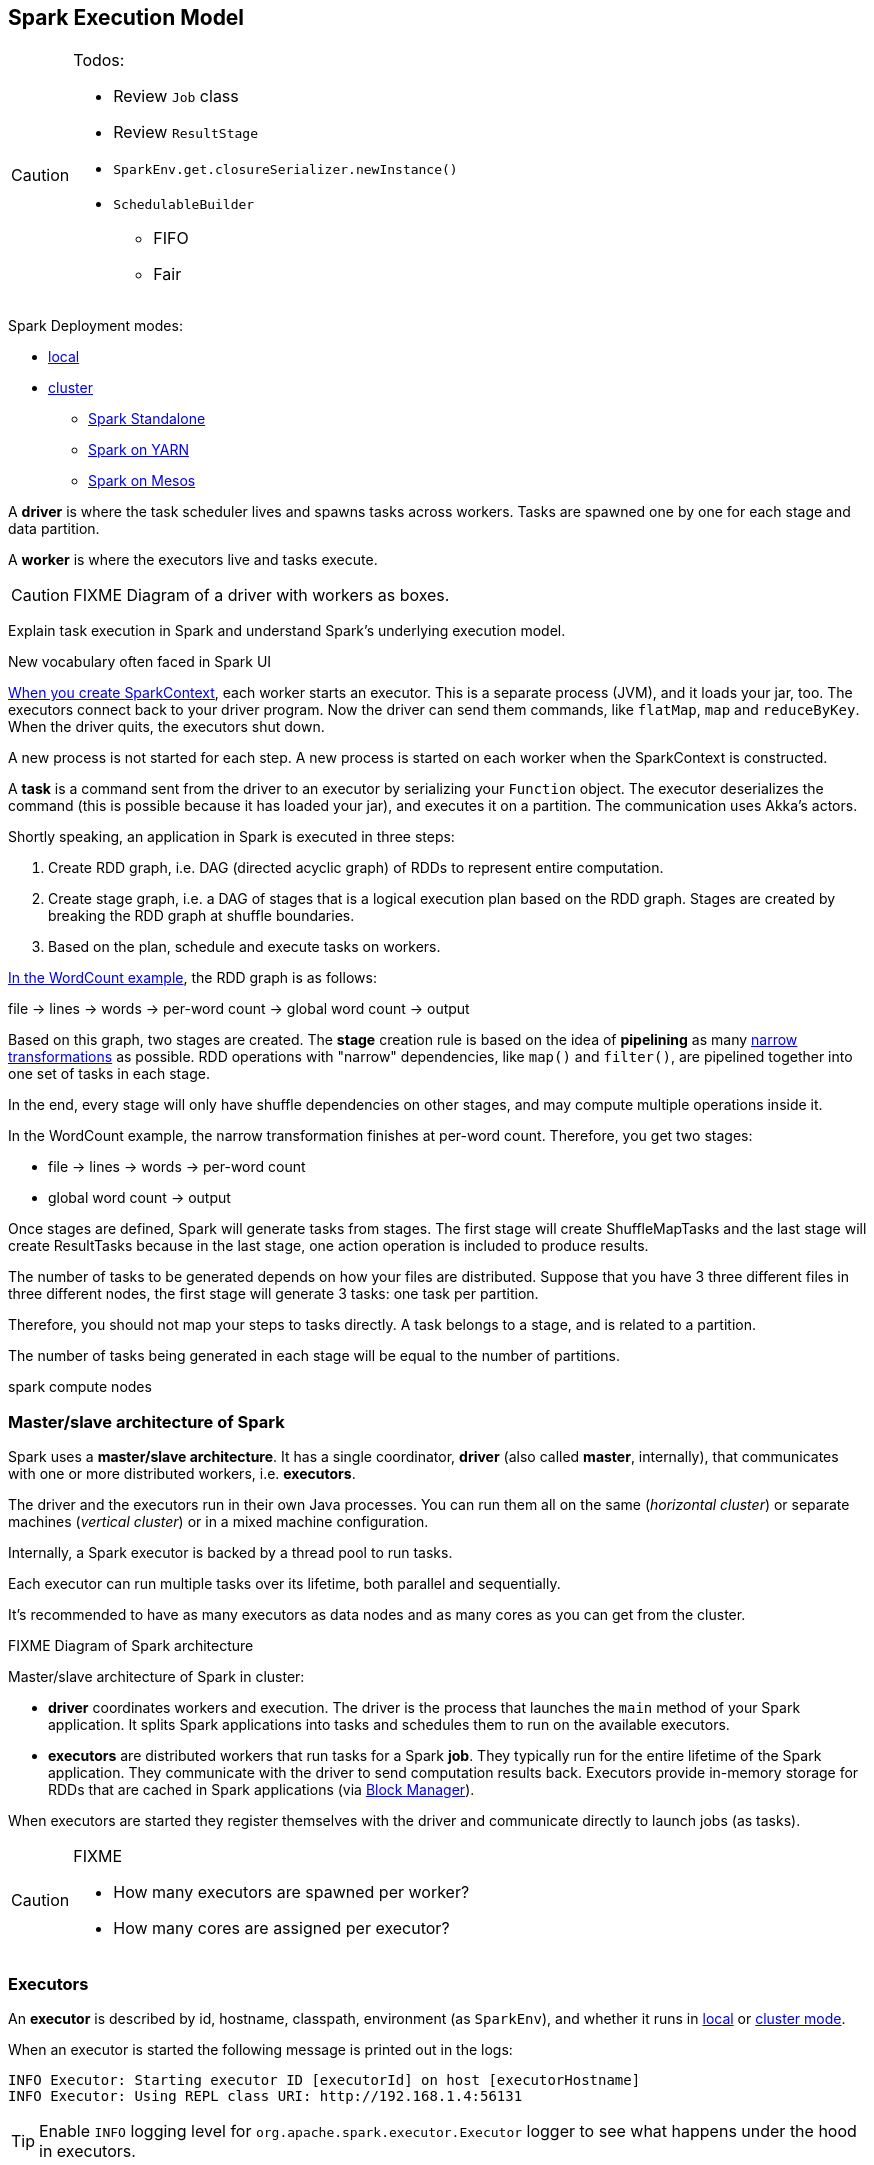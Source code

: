 == Spark Execution Model

[CAUTION]
====
Todos:

* Review `Job` class
* Review `ResultStage`
* `SparkEnv.get.closureSerializer.newInstance()`
* `SchedulableBuilder`
** FIFO
** Fair
====

Spark Deployment modes:

* link:spark-local.adoc[local]
* link:spark-cluster.adoc[cluster]
** link:spark-standalone.adoc[Spark Standalone]
** link:spark-yarn.adoc[Spark on YARN]
** link:spark-mesos.adoc[Spark on Mesos]

A *driver* is where the task scheduler lives and spawns tasks across workers. Tasks are spawned one by one for each stage and data partition.

A *worker* is where the executors live and tasks execute.

CAUTION: FIXME Diagram of a driver with workers as boxes.

Explain task execution in Spark and understand Spark’s underlying execution model.

New vocabulary often faced in Spark UI

link:spark-sparkcontext.adoc[When you create SparkContext], each worker starts an executor. This is a separate process (JVM), and it loads your jar, too. The executors connect back to your driver program. Now the driver can send them commands, like `flatMap`, `map` and `reduceByKey`. When the driver quits, the executors shut down.

A new process is not started for each step. A new process is started on each worker when the SparkContext is constructed.

A *task* is a command sent from the driver to an executor by serializing your `Function` object. The executor deserializes the command (this is possible because it has loaded your jar), and executes it on a partition. The communication uses Akka's actors.

Shortly speaking, an application in Spark is executed in three steps:

1. Create RDD graph, i.e. DAG (directed acyclic graph) of RDDs to represent entire computation.
1. Create stage graph, i.e. a DAG of stages that is a logical execution plan based on the RDD graph. Stages are created by breaking the RDD graph at shuffle boundaries.
1. Based on the plan, schedule and execute tasks on workers.

link:spark-examples-wordcount-spark-shell.adoc[In the WordCount example], the RDD graph is as follows:

file -> lines -> words -> per-word count -> global word count -> output

Based on this graph, two stages are created. The *stage* creation rule is based on the idea of *pipelining* as many link:spark-rdd.adoc[narrow transformations] as possible. RDD operations with "narrow" dependencies, like `map()` and `filter()`, are pipelined together into one set of tasks in each stage.

In the end, every stage will only have shuffle dependencies on other stages, and may compute multiple operations inside it.

In the WordCount example, the narrow transformation finishes at per-word count. Therefore, you get two stages:

* file -> lines -> words -> per-word count
* global word count -> output

Once stages are defined, Spark will generate tasks from stages. The first stage will create ShuffleMapTasks and the last stage will create ResultTasks because in the last stage, one action operation is included to produce results.

The number of tasks to be generated depends on how your files are distributed. Suppose that you have 3 three different files in three different nodes, the first stage will generate 3 tasks: one task per partition.

Therefore, you should not map your steps to tasks directly. A task belongs to a stage, and is related to a partition.

The number of tasks being generated in each stage will be equal to the number of partitions.

spark compute nodes


=== Master/slave architecture of Spark

Spark uses a *master/slave architecture*. It has a single coordinator, *driver* (also called *master*, internally), that communicates with one or more distributed workers, i.e. *executors*.

The driver and the executors run in their own Java processes. You can run them all on the same (_horizontal cluster_) or separate machines (_vertical cluster_) or in a mixed machine configuration.

Internally, a Spark executor is backed by a thread pool to run tasks.

Each executor can run multiple tasks over its lifetime, both parallel and sequentially.

It’s recommended to have as many executors as data nodes and as many cores as you can get from the cluster.

.FIXME Diagram of Spark architecture

Master/slave architecture of Spark in cluster:

* *driver* coordinates workers and execution. The driver is the process that launches the `main` method of your Spark application. It splits Spark applications into tasks and schedules them to run on the available executors.
* *executors* are distributed workers that run tasks for a Spark *job*. They typically run for the entire lifetime of the Spark application. They communicate with the driver to send computation results back. Executors provide in-memory storage for RDDs that are cached in Spark applications (via link:spark-blockmanager.adoc[Block Manager]).

When executors are started they register themselves with the driver and communicate directly to launch jobs (as tasks).

[CAUTION]
====
FIXME

* How many executors are spawned per worker?
* How many cores are assigned per executor?
====

=== [[executors]] Executors

An *executor* is described by id, hostname, classpath, environment (as `SparkEnv`), and whether it runs in link:spark-local.adoc[local] or link:spark-cluster.adoc[cluster mode].

When an executor is started the following message is printed out in the logs:

```
INFO Executor: Starting executor ID [executorId] on host [executorHostname]
INFO Executor: Using REPL class URI: http://192.168.1.4:56131
```

TIP: Enable `INFO` logging level for `org.apache.spark.executor.Executor` logger to see what happens under the hood in executors.

Executors use daemon cached thread pools for sending metrics and execute tasks.

The thread pool's name is `Executor task launch worker`

When you execute an action that ultimately triggers task execution you should see the following INFO logs:

```
INFO Executor: Running task 0.0 in stage 2.0 (TID 8)
```

`TID` is the task's id being executed in `Executor task launch worker-8`.

You can later see the INFO log:

```
INFO Executor: Finished task 0.0 in stage 2.0 (TID 8). 2082 bytes result sent to driver
```

* Distributed workers
* Responsible for executing link:spark-execution-model.adoc[tasks]
* Responsible for storing any data that the user chooses to cache
* Can run many tasks in parallel

==== [[executor-settings]] Executor Settings

* `spark.executor.cores` - the number of cores for an executor
* `spark.executor.extraClassPath` - a list of URLs representing the user classpath. Each entry is separated by system-dependent path separator, i.e. `:` on Unix/MacOS systems and `;` on Microsoft Windows.
* `spark.executor.extraJavaOptions` - extra Java options for executors
* `spark.executor.extraLibraryPath`
* `spark.executor.userClassPathFirst` (default: `false`) controls whether to load classes in user jars before those in Spark jars.
* `spark.executor.heartbeatInterval` (default: `10s`)
* `spark.executor.id`
* `spark.executor.instances` - the number of executors
* `spark.executor.logs.rolling.maxSize`
* `spark.executor.logs.rolling.maxRetainedFiles`
* `spark.executor.logs.rolling.strategy`
* `spark.executor.logs.rolling.time.interval`
* `spark.executor.memory` (default: `1024` mebibytes) - equivalent to `SPARK_EXECUTOR_MEMORY`.
* `spark.executor.port`
* `spark.executor.uri` - equivalent to `SPARK_EXECUTOR_URI`

==== driver-heartbeater - heartbeats and partial metrics for active tasks

`driver-heartbeater` daemon single-thread scheduled pool executor, i.e. `ScheduledThreadPoolExecutor`, is used for sending executor heartbeats and partial metrics for running tasks back to the driver. They are sent to the driver every <<executor-settings, spark.executor.heartbeatInterval>>.

The structure with the information is an array of `(Long, TaskMetrics)`.

[CAUTION]
====
FIXME

* What's in `taskRunner.task.metrics`?
* What's in `Heartbeat`? Why is `blockManagerId` sent?
* What's in `RpcUtils.makeDriverRef`?
====

It creates an RPC endpoint for receiving RPCs from the driver.

=== [[scheduler-backends]] Scheduler Backends

A *Scheduler Backend* is a Spark interface to different scheduling systems, e.g. link:spark-mesos.adoc[Mesos] or link:spark-yarn.adoc[YARN].

The contract of being a scheduler backend assumes a http://mesos.apache.org/[Apache Mesos]-like model in which "an application" gets resource offers as machines become available and can launch tasks on them.

Scheduler backends can be started and stopped. It can reviveOffers, calculate defaultParallelism, kill tasks, return application attempt id (supported only by `YarnClusterSchedulerBackend`) and URLs for the driver logs.

Q: How does it correspond to jobs?

The default unique identifier for a Spark application is *spark-application-* + the current time millis. The format depends on the scheduler implementation (?)

Spark comes with the following scheduler backends:

* *LocalBackend* that is used in link:spark-local.adoc#local-backend[Spark local mode].
* *CoarseGrainedSchedulerBackend*
** *SparkDeploySchedulerBackend* used in link:spark-standalone.adoc#spark-deply-scheduler-backend[Spark Standalone] (and local-cluster - FIXME)
** YarnSchedulerBackend
*** YarnClientSchedulerBackend
*** *YarnClusterSchedulerBackend* used in link:spark-yarn.adoc#yarn-cluster-scheduler-backend[Spark on YARN in cluster mode]
** CoarseMesosSchedulerBackend
** SimrSchedulerBackend
* *MesosSchedulerBackend*

=== [[executor-backends]] Executor Backends

An *Executor Backend* manages a single executor. At startup, it connects to the driver and creates an executor. It then launches and kills tasks. It stops when the driver orders so.

An executor backend acts as a bridge between the driver and an executor, i.e. there are two endpoints.

It asks the driver for the driver's Spark properties

TIP: Enable `INFO` for `org.apache.spark.executor.CoarseGrainedExecutorBackend` to see the inner-workings.

There are the following kinds of executor backends:

* local executor backend
* <<coarse-grained, coarse-grained executor backend>>
** used for YARN and coarse-grained mode in Mesos
* Mesos executor backend

=== Others

* *execution plan* - starts with the earliest RDDs (those with no dependencies on other RDDs or reference cached data) and ends with the RDD that produces the result of the action that has been called to execute.

* *tasks* - individual units of physical execution (computation) that run on a single machine for parts of your Spark application on a data. All tasks in a stage should be completed before moving on to another stage.
